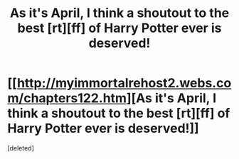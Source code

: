 #+TITLE: As it's April, I think a shoutout to the best [rt][ff] of Harry Potter ever is deserved!

* [[http://myimmortalrehost2.webs.com/chapters122.htm][As it's April, I think a shoutout to the best [rt][ff] of Harry Potter ever is deserved!]]
:PROPERTIES:
:Score: 1
:DateUnix: 1427859973.0
:DateShort: 2015-Apr-01
:END:
[deleted]

